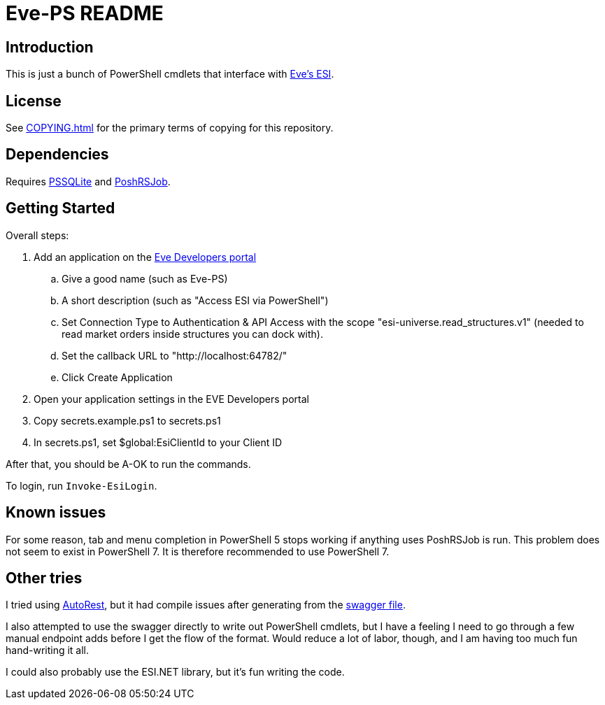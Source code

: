= Eve-PS README

== Introduction

This is just a bunch of PowerShell cmdlets that interface with https://esi.evetech.net/ui/#/[Eve's ESI].

== License

See xref:COPYING.adoc[] for the primary terms of copying for this repository.

== Dependencies

Requires https://github.com/RamblingCookieMonster/PSSQLite[PSSQLite] and https://github.com/proxb/PoshRSJob[PoshRSJob].

== Getting Started

Overall steps:

.  Add an application on the https://developers.eveonline.com/[Eve Developers portal]
.. Give a good name (such as Eve-PS)
.. A short description (such as "Access ESI via PowerShell")
.. Set Connection Type to Authentication & API Access with the scope "esi-universe.read_structures.v1" (needed to read market orders inside structures you can dock with).
.. Set the callback URL to "++http://localhost:64782/++"
.. Click Create Application
. Open your application settings in the EVE Developers portal
. Copy secrets.example.ps1 to secrets.ps1
. In secrets.ps1, set $global:EsiClientId to your Client ID

After that, you should be A-OK to run the commands.

To login, run `Invoke-EsiLogin`.

== Known issues

For some reason, tab and menu completion in PowerShell 5 stops working if anything uses PoshRSJob is run.  This problem does not seem to exist in PowerShell 7.  It is therefore recommended to use PowerShell 7.

== Other tries

I tried using https://github.com/Azure/autorest[AutoRest], but it had compile issues after generating from the https://esi.evetech.net/latest/swagger.json[swagger file].

I also attempted to use the swagger directly to write out PowerShell cmdlets, but I have a feeling I need to go through a few manual endpoint adds before I get the flow of the format.  Would reduce a lot of labor, though, and I am having too much fun hand-writing it all.

I could also probably use the ESI.NET library, but it's fun writing the code.
